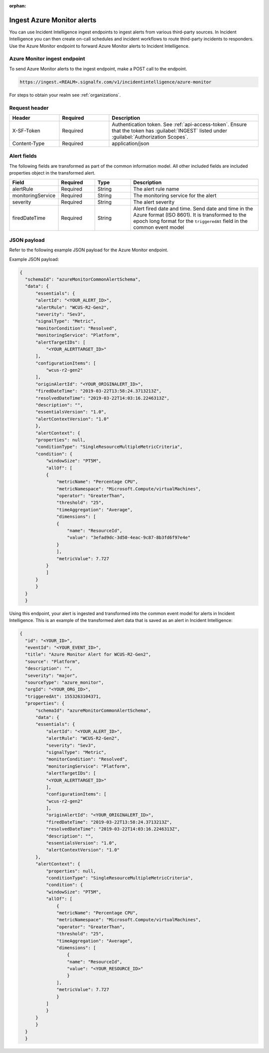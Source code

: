 :orphan:

.. _ii-ingest-azure-alerts:

Ingest Azure Monitor alerts
************************************************************************

.. meta::
   :description: Detailed overview of Azure Monitor alert ingestion endpoint for Incident Intelligence in Splunk Observability Cloud. 

You can use Incident Intelligence ingest endpoints to ingest alerts from various third-party sources. In Incident Intelligence you can then create on-call schedules and incident workflows to route third-party incidents to responders. Use the Azure Monitor endpoint to forward Azure Monitor alerts to Incident Intelligence. 

Azure Monitor ingest endpoint
---------------------------------

To send Azure Monitor alerts to the ingest endpoint, make a POST call to the endpoint.

.. code:: 

    https://ingest.<REALM>.signalfx.com/v1/incidentintelligence/azure-monitor

For steps to obtain your realm see :ref:`organizations`.

Request header
------------------

.. list-table:: 
   :widths: 20 20 60
   :width: 100%
   :header-rows: 1

   * - Header
     - Required
     - Description
   * - X-SF-Token  
     - Required
     - Authentication token. See :ref:`api-access-token`. Ensure that the token has :guilabel:`INGEST` listed under :guilabel:`Authorization Scopes`.
   * - Content-Type
     - Required
     - application/json

Alert fields
----------------

The following fields are transformed as part of the common information model. All other included fields are included properties object in the transformed alert.

.. list-table:: 
   :widths: 15 15 15 55
   :width: 100%
   :header-rows: 1

   * - Field
     - Required
     - Type
     - Description
   * - alertRule
     - Required
     - String
     - The alert rule name
   * - monitoringService
     - Required
     - String
     - The monitoring service for the alert
   * - severity
     - Required
     - String
     - The alert severity
   * - firedDateTime
     - Required
     - String
     - Alert fired date and time. Send date and time in the Azure format (ISO 8601). It is transformed to the epoch long format for the ``triggeredAt`` field in the common event model

JSON payload
------------

Refer to the following example JSON payload for the Azure Monitor endpoint. 

Example JSON payload:

.. code-block:: json

    {
      "schemaId": "azureMonitorCommonAlertSchema",
      "data": {
          "essentials": {
          "alertId": "<YOUR_ALERT_ID>",
          "alertRule": "WCUS-R2-Gen2",
          "severity": "Sev3",
          "signalType": "Metric",
          "monitorCondition": "Resolved",
          "monitoringService": "Platform",
          "alertTargetIDs": [
              "<YOUR_ALERTTARGET_ID>"
          ],
          "configurationItems": [
              "wcus-r2-gen2"
          ],
          "originAlertId": "<YOUR_ORIGINALERT_ID>",
          "firedDateTime": "2019-03-22T13:58:24.3713213Z",
          "resolvedDateTime": "2019-03-22T14:03:16.2246313Z",
          "description": "",
          "essentialsVersion": "1.0",
          "alertContextVersion": "1.0"
          },
          "alertContext": {
          "properties": null,
          "conditionType": "SingleResourceMultipleMetricCriteria",
          "condition": {
              "windowSize": "PT5M",
              "allOf": [
              {
                  "metricName": "Percentage CPU",
                  "metricNamespace": "Microsoft.Compute/virtualMachines",
                  "operator": "GreaterThan",
                  "threshold": "25",
                  "timeAggregation": "Average",
                  "dimensions": [
                  {
                      "name": "ResourceId",
                      "value": "3efad9dc-3d50-4eac-9c87-8b3fd6f97e4e"
                  }
                  ],
                  "metricValue": 7.727
              }
              ]
          }
          }
      }
      }

Using this endpoint, your alert is ingested and transformed into the common event model for alerts in Incident Intelligence. This is an example of the transformed alert data that is saved as an alert in Incident Intelligence:

.. code-block:: json 
    
    {
      "id": "<YOUR_ID>",
      "eventId": "<YOUR_EVENT_ID>",
      "title": "Azure Monitor Alert for WCUS-R2-Gen2",
      "source": "Platform",
      "description": "",
      "severity": "major",
      "sourceType": "azure_monitor",
      "orgId": "<YOUR_ORG_ID>",
      "triggeredAt": 1553263104371,
      "properties": {
          "schemaId": "azureMonitorCommonAlertSchema",
          "data": {
          "essentials": {
              "alertId": "<YOUR_ALERT_ID>",
              "alertRule": "WCUS-R2-Gen2",
              "severity": "Sev3",
              "signalType": "Metric",
              "monitorCondition": "Resolved",
              "monitoringService": "Platform",
              "alertTargetIDs": [
              "<YOUR_ALERTTARGET_ID>"
              ],
              "configurationItems": [
              "wcus-r2-gen2"
              ],
              "originAlertId": "<YOUR_ORIGINALERT_ID>",
              "firedDateTime": "2019-03-22T13:58:24.3713213Z",
              "resolvedDateTime": "2019-03-22T14:03:16.2246313Z",
              "description": "",
              "essentialsVersion": "1.0",
              "alertContextVersion": "1.0"
          },
          "alertContext": {
              "properties": null,
              "conditionType": "SingleResourceMultipleMetricCriteria",
              "condition": {
              "windowSize": "PT5M",
              "allOf": [
                  {
                  "metricName": "Percentage CPU",
                  "metricNamespace": "Microsoft.Compute/virtualMachines",
                  "operator": "GreaterThan",
                  "threshold": "25",
                  "timeAggregation": "Average",
                  "dimensions": [
                      {
                      "name": "ResourceId",
                      "value": "<YOUR_RESOURCE_ID>"
                      }
                  ],
                  "metricValue": 7.727
                  }
              ]
              }
          }
          }
      }
      }
